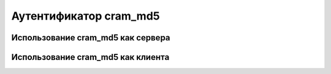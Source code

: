 
.. _ch35_00:

Аутентификатор **cram_md5**
===========================


.. _ch35_01:

Использование **cram_md5** как сервера
--------------------------------------


.. _ch35_02:

Использование **cram_md5** как клиента
--------------------------------------
